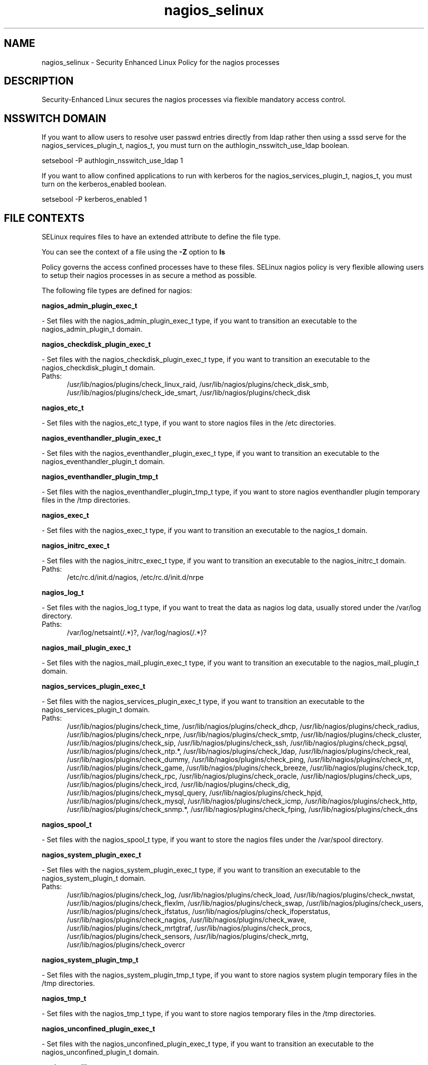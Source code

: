 .TH  "nagios_selinux"  "8"  "nagios" "dwalsh@redhat.com" "nagios SELinux Policy documentation"
.SH "NAME"
nagios_selinux \- Security Enhanced Linux Policy for the nagios processes
.SH "DESCRIPTION"

Security-Enhanced Linux secures the nagios processes via flexible mandatory access
control.  

.SH NSSWITCH DOMAIN

.PP
If you want to allow users to resolve user passwd entries directly from ldap rather then using a sssd serve for the nagios_services_plugin_t, nagios_t, you must turn on the authlogin_nsswitch_use_ldap boolean.

.EX
setsebool -P authlogin_nsswitch_use_ldap 1
.EE

.PP
If you want to allow confined applications to run with kerberos for the nagios_services_plugin_t, nagios_t, you must turn on the kerberos_enabled boolean.

.EX
setsebool -P kerberos_enabled 1
.EE

.SH FILE CONTEXTS
SELinux requires files to have an extended attribute to define the file type. 
.PP
You can see the context of a file using the \fB\-Z\fP option to \fBls\bP
.PP
Policy governs the access confined processes have to these files. 
SELinux nagios policy is very flexible allowing users to setup their nagios processes in as secure a method as possible.
.PP 
The following file types are defined for nagios:


.EX
.PP
.B nagios_admin_plugin_exec_t 
.EE

- Set files with the nagios_admin_plugin_exec_t type, if you want to transition an executable to the nagios_admin_plugin_t domain.


.EX
.PP
.B nagios_checkdisk_plugin_exec_t 
.EE

- Set files with the nagios_checkdisk_plugin_exec_t type, if you want to transition an executable to the nagios_checkdisk_plugin_t domain.

.br
.TP 5
Paths: 
/usr/lib/nagios/plugins/check_linux_raid, /usr/lib/nagios/plugins/check_disk_smb, /usr/lib/nagios/plugins/check_ide_smart, /usr/lib/nagios/plugins/check_disk

.EX
.PP
.B nagios_etc_t 
.EE

- Set files with the nagios_etc_t type, if you want to store nagios files in the /etc directories.


.EX
.PP
.B nagios_eventhandler_plugin_exec_t 
.EE

- Set files with the nagios_eventhandler_plugin_exec_t type, if you want to transition an executable to the nagios_eventhandler_plugin_t domain.


.EX
.PP
.B nagios_eventhandler_plugin_tmp_t 
.EE

- Set files with the nagios_eventhandler_plugin_tmp_t type, if you want to store nagios eventhandler plugin temporary files in the /tmp directories.


.EX
.PP
.B nagios_exec_t 
.EE

- Set files with the nagios_exec_t type, if you want to transition an executable to the nagios_t domain.


.EX
.PP
.B nagios_initrc_exec_t 
.EE

- Set files with the nagios_initrc_exec_t type, if you want to transition an executable to the nagios_initrc_t domain.

.br
.TP 5
Paths: 
/etc/rc\.d/init\.d/nagios, /etc/rc\.d/init\.d/nrpe

.EX
.PP
.B nagios_log_t 
.EE

- Set files with the nagios_log_t type, if you want to treat the data as nagios log data, usually stored under the /var/log directory.

.br
.TP 5
Paths: 
/var/log/netsaint(/.*)?, /var/log/nagios(/.*)?

.EX
.PP
.B nagios_mail_plugin_exec_t 
.EE

- Set files with the nagios_mail_plugin_exec_t type, if you want to transition an executable to the nagios_mail_plugin_t domain.


.EX
.PP
.B nagios_services_plugin_exec_t 
.EE

- Set files with the nagios_services_plugin_exec_t type, if you want to transition an executable to the nagios_services_plugin_t domain.

.br
.TP 5
Paths: 
/usr/lib/nagios/plugins/check_time, /usr/lib/nagios/plugins/check_dhcp, /usr/lib/nagios/plugins/check_radius, /usr/lib/nagios/plugins/check_nrpe, /usr/lib/nagios/plugins/check_smtp, /usr/lib/nagios/plugins/check_cluster, /usr/lib/nagios/plugins/check_sip, /usr/lib/nagios/plugins/check_ssh, /usr/lib/nagios/plugins/check_pgsql, /usr/lib/nagios/plugins/check_ntp.*, /usr/lib/nagios/plugins/check_ldap, /usr/lib/nagios/plugins/check_real, /usr/lib/nagios/plugins/check_dummy, /usr/lib/nagios/plugins/check_ping, /usr/lib/nagios/plugins/check_nt, /usr/lib/nagios/plugins/check_game, /usr/lib/nagios/plugins/check_breeze, /usr/lib/nagios/plugins/check_tcp, /usr/lib/nagios/plugins/check_rpc, /usr/lib/nagios/plugins/check_oracle, /usr/lib/nagios/plugins/check_ups, /usr/lib/nagios/plugins/check_ircd, /usr/lib/nagios/plugins/check_dig, /usr/lib/nagios/plugins/check_mysql_query, /usr/lib/nagios/plugins/check_hpjd, /usr/lib/nagios/plugins/check_mysql, /usr/lib/nagios/plugins/check_icmp, /usr/lib/nagios/plugins/check_http, /usr/lib/nagios/plugins/check_snmp.*, /usr/lib/nagios/plugins/check_fping, /usr/lib/nagios/plugins/check_dns

.EX
.PP
.B nagios_spool_t 
.EE

- Set files with the nagios_spool_t type, if you want to store the nagios files under the /var/spool directory.


.EX
.PP
.B nagios_system_plugin_exec_t 
.EE

- Set files with the nagios_system_plugin_exec_t type, if you want to transition an executable to the nagios_system_plugin_t domain.

.br
.TP 5
Paths: 
/usr/lib/nagios/plugins/check_log, /usr/lib/nagios/plugins/check_load, /usr/lib/nagios/plugins/check_nwstat, /usr/lib/nagios/plugins/check_flexlm, /usr/lib/nagios/plugins/check_swap, /usr/lib/nagios/plugins/check_users, /usr/lib/nagios/plugins/check_ifstatus, /usr/lib/nagios/plugins/check_ifoperstatus, /usr/lib/nagios/plugins/check_nagios, /usr/lib/nagios/plugins/check_wave, /usr/lib/nagios/plugins/check_mrtgtraf, /usr/lib/nagios/plugins/check_procs, /usr/lib/nagios/plugins/check_sensors, /usr/lib/nagios/plugins/check_mrtg, /usr/lib/nagios/plugins/check_overcr

.EX
.PP
.B nagios_system_plugin_tmp_t 
.EE

- Set files with the nagios_system_plugin_tmp_t type, if you want to store nagios system plugin temporary files in the /tmp directories.


.EX
.PP
.B nagios_tmp_t 
.EE

- Set files with the nagios_tmp_t type, if you want to store nagios temporary files in the /tmp directories.


.EX
.PP
.B nagios_unconfined_plugin_exec_t 
.EE

- Set files with the nagios_unconfined_plugin_exec_t type, if you want to transition an executable to the nagios_unconfined_plugin_t domain.


.EX
.PP
.B nagios_var_lib_t 
.EE

- Set files with the nagios_var_lib_t type, if you want to store the nagios files under the /var/lib directory.


.EX
.PP
.B nagios_var_run_t 
.EE

- Set files with the nagios_var_run_t type, if you want to store the nagios files under the /run directory.


.PP
Note: File context can be temporarily modified with the chcon command.  If you want to permanently change the file context you need to use the 
.B semanage fcontext 
command.  This will modify the SELinux labeling database.  You will need to use
.B restorecon
to apply the labels.

.SH PROCESS TYPES
SELinux defines process types (domains) for each process running on the system
.PP
You can see the context of a process using the \fB\-Z\fP option to \fBps\bP
.PP
Policy governs the access confined processes have to files. 
SELinux nagios policy is very flexible allowing users to setup their nagios processes in as secure a method as possible.
.PP 
The following process types are defined for nagios:

.EX
.B nagios_t, nagios_mail_plugin_t, nagios_checkdisk_plugin_t, nagios_services_plugin_t, nagios_eventhandler_plugin_t, nagios_system_plugin_t, nagios_unconfined_plugin_t, nagios_admin_plugin_t 
.EE
.PP
Note: 
.B semanage permissive -a PROCESS_TYPE 
can be used to make a process type permissive. Permissive process types are not denied access by SELinux. AVC messages will still be generated.

.SH "COMMANDS"
.B semanage fcontext
can also be used to manipulate default file context mappings.
.PP
.B semanage permissive
can also be used to manipulate whether or not a process type is permissive.
.PP
.B semanage module
can also be used to enable/disable/install/remove policy modules.

.PP
.B system-config-selinux 
is a GUI tool available to customize SELinux policy settings.

.SH AUTHOR	
This manual page was autogenerated by genman.py.

.SH "SEE ALSO"
selinux(8), nagios(8), semanage(8), restorecon(8), chcon(1)
